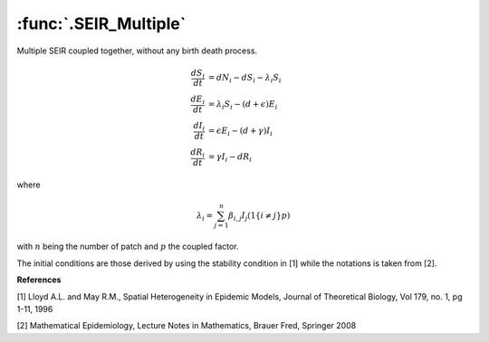 :func:`.SEIR_Multiple`
=========================

Multiple SEIR coupled together, without any birth death process.

.. math::

    \frac{dS_{i}}{dt} &= dN_{i} - dS_{i} - \lambda_{i}S_{i} \\
    \frac{dE_{i}}{dt} &= \lambda_{i}S_{i} - (d+\epsilon)E_{i} \\
    \frac{dI_{i}}{dt} &= \epsilon E_{i} - (d+\gamma) I_{i} \\
    \frac{dR_{i}}{dt} &= \gamma I_{i} - dR_{i}

where

.. math::
    \lambda_{i} = \sum_{j=1}^{n} \beta_{i,j} I_{j} (1\{i\neq j\} p)
    
with :math:`n` being the number of patch and :math:`p` the coupled factor.

.. ipython::
     
    In [0]: from pygom import common_models
    
    In [1]: paramEval = {'beta_00':0.0010107,'beta_01':0.0010107,'beta_10':0.0010107,
       ...:              'beta_11':0.0010107,'d':0.02,'epsilon':45.6,'gamma':73.0,
       ...:              'N_0':10**6,'N_1':10**6,'p':0.01}
    
    In [2]: x0 = [36139.3224081278, 422.560577637822, 263.883351688369, 963174.233662546]
    
    In [3]: ode = common_models.SEIR_Multiple()
    
    In [4]: t = numpy.linspace(0,40,100)
    
    In [5]: x01 = []
    
    In [6]: for s in x0:
       ...:     x01 += [s]
       ...:     x01 += [s]
    
    In [7]: ode.setParameters(paramEval).setInitialValue(numpy.array(x01,float),t[0])
    
    In [8]: solution,output = ode.integrate(t[1::],full_output=True)

    @savefig common_models_seir_multiple.png
    In [9]: ode.plot()

The initial conditions are those derived by using the stability condition in [1] while the notations is taken from [2].

**References**

[1] Lloyd A.L. and May R.M., Spatial Heterogeneity in Epidemic Models, Journal of Theoretical Biology, Vol 179, no. 1, pg 1-11, 1996

[2] Mathematical Epidemiology, Lecture Notes in Mathematics, Brauer Fred, Springer 2008
